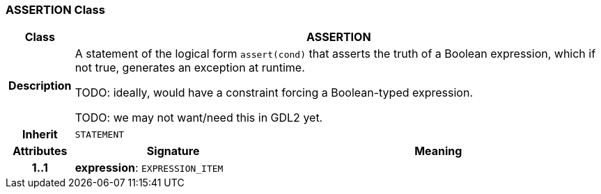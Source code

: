 === ASSERTION Class

[cols="^1,3,5"]
|===
h|*Class*
2+^h|*ASSERTION*

h|*Description*
2+a|A statement of the logical form `assert(cond)` that asserts the truth of a Boolean expression, which if not true, generates an exception at runtime.

TODO: ideally, would have a constraint forcing a Boolean-typed expression.

TODO: we may not want/need this in GDL2 yet.

h|*Inherit*
2+|`STATEMENT`

h|*Attributes*
^h|*Signature*
^h|*Meaning*

h|*1..1*
|*expression*: `EXPRESSION_ITEM`
a|
|===
